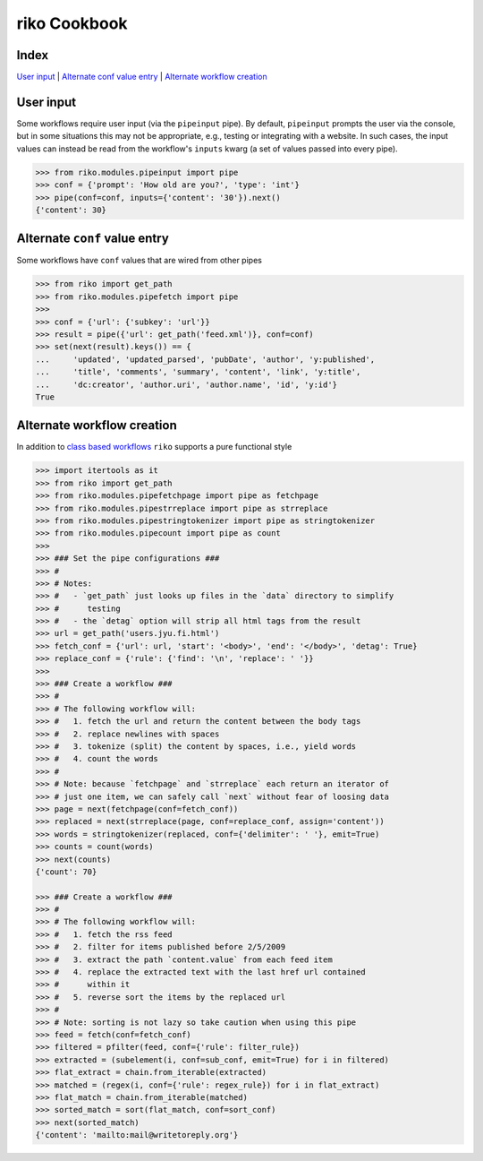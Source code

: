 riko Cookbook
=============

Index
-----

`User input`_ | `Alternate conf value entry`_ | `Alternate workflow creation`_

User input
----------

Some workflows require user input (via the ``pipeinput`` pipe). By default,
``pipeinput`` prompts the user via the console, but in some situations this may
not be appropriate, e.g., testing or integrating with a website. In such cases,
the input values can instead be read from the workflow's ``inputs`` kwarg (a
set of values passed into every pipe).

.. code-block:: python

    >>> from riko.modules.pipeinput import pipe
    >>> conf = {'prompt': 'How old are you?', 'type': 'int'}
    >>> pipe(conf=conf, inputs={'content': '30'}).next()
    {'content': 30}

Alternate ``conf`` value entry
------------------------------

Some workflows have ``conf`` values that are wired from other pipes

.. code-block:: python

    >>> from riko import get_path
    >>> from riko.modules.pipefetch import pipe
    >>>
    >>> conf = {'url': {'subkey': 'url'}}
    >>> result = pipe({'url': get_path('feed.xml')}, conf=conf)
    >>> set(next(result).keys()) == {
    ...     'updated', 'updated_parsed', 'pubDate', 'author', 'y:published',
    ...     'title', 'comments', 'summary', 'content', 'link', 'y:title',
    ...     'dc:creator', 'author.uri', 'author.name', 'id', 'y:id'}
    True

Alternate workflow creation
------------------------------

In addition to `class based workflows`_ ``riko`` supports a pure functional style

.. code-block:: python

    >>> import itertools as it
    >>> from riko import get_path
    >>> from riko.modules.pipefetchpage import pipe as fetchpage
    >>> from riko.modules.pipestrreplace import pipe as strreplace
    >>> from riko.modules.pipestringtokenizer import pipe as stringtokenizer
    >>> from riko.modules.pipecount import pipe as count
    >>>
    >>> ### Set the pipe configurations ###
    >>> #
    >>> # Notes:
    >>> #   - `get_path` just looks up files in the `data` directory to simplify
    >>> #      testing
    >>> #   - the `detag` option will strip all html tags from the result
    >>> url = get_path('users.jyu.fi.html')
    >>> fetch_conf = {'url': url, 'start': '<body>', 'end': '</body>', 'detag': True}
    >>> replace_conf = {'rule': {'find': '\n', 'replace': ' '}}
    >>>
    >>> ### Create a workflow ###
    >>> #
    >>> # The following workflow will:
    >>> #   1. fetch the url and return the content between the body tags
    >>> #   2. replace newlines with spaces
    >>> #   3. tokenize (split) the content by spaces, i.e., yield words
    >>> #   4. count the words
    >>> #
    >>> # Note: because `fetchpage` and `strreplace` each return an iterator of
    >>> # just one item, we can safely call `next` without fear of loosing data
    >>> page = next(fetchpage(conf=fetch_conf))
    >>> replaced = next(strreplace(page, conf=replace_conf, assign='content'))
    >>> words = stringtokenizer(replaced, conf={'delimiter': ' '}, emit=True)
    >>> counts = count(words)
    >>> next(counts)
    {'count': 70}

    >>> ### Create a workflow ###
    >>> #
    >>> # The following workflow will:
    >>> #   1. fetch the rss feed
    >>> #   2. filter for items published before 2/5/2009
    >>> #   3. extract the path `content.value` from each feed item
    >>> #   4. replace the extracted text with the last href url contained
    >>> #      within it
    >>> #   5. reverse sort the items by the replaced url
    >>> #
    >>> # Note: sorting is not lazy so take caution when using this pipe
    >>> feed = fetch(conf=fetch_conf)
    >>> filtered = pfilter(feed, conf={'rule': filter_rule})
    >>> extracted = (subelement(i, conf=sub_conf, emit=True) for i in filtered)
    >>> flat_extract = chain.from_iterable(extracted)
    >>> matched = (regex(i, conf={'rule': regex_rule}) for i in flat_extract)
    >>> flat_match = chain.from_iterable(matched)
    >>> sorted_match = sort(flat_match, conf=sort_conf)
    >>> next(sorted_match)
    {'content': 'mailto:mail@writetoreply.org'}

.. _class based workflows: https://github.com/reubano/riko/blob/master/README.rst#synchronous-processing
